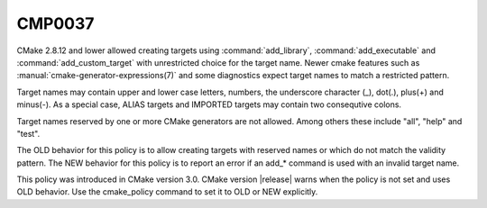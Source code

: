CMP0037
-------

.. cmake-policy:: CMP0037

CMake 2.8.12 and lower allowed creating targets using :command:`add_library`,
:command:`add_executable` and :command:`add_custom_target` with unrestricted
choice for the target name.  Newer cmake features such
as :manual:`cmake-generator-expressions(7)` and some
diagnostics expect target names to match a restricted pattern.

Target names may contain upper and lower case letters, numbers, the underscore
character (_), dot(.), plus(+) and minus(-).  As a special case, ALIAS
targets and IMPORTED targets may contain two consequtive colons.

Target names reserved by one or more CMake generators are not allowed.
Among others these include "all", "help" and "test".

The OLD behavior for this policy is to allow creating targets with
reserved names or which do not match the validity pattern.
The NEW behavior for this policy is to report an error
if an add_* command is used with an invalid target name.

This policy was introduced in CMake version 3.0.  CMake version
|release| warns when the policy is not set and uses OLD behavior.  Use
the cmake_policy command to set it to OLD or NEW explicitly.
